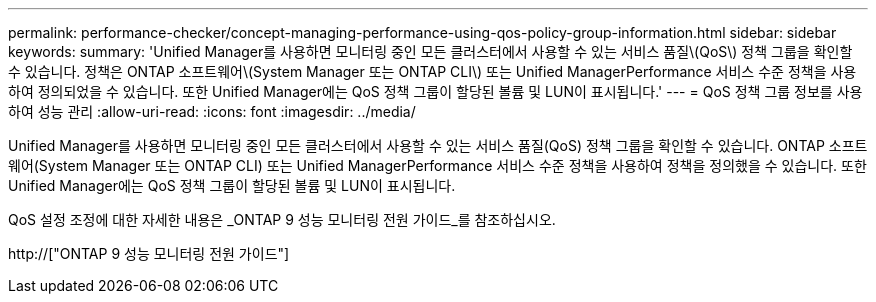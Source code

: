 ---
permalink: performance-checker/concept-managing-performance-using-qos-policy-group-information.html 
sidebar: sidebar 
keywords:  
summary: 'Unified Manager를 사용하면 모니터링 중인 모든 클러스터에서 사용할 수 있는 서비스 품질\(QoS\) 정책 그룹을 확인할 수 있습니다. 정책은 ONTAP 소프트웨어\(System Manager 또는 ONTAP CLI\) 또는 Unified ManagerPerformance 서비스 수준 정책을 사용하여 정의되었을 수 있습니다. 또한 Unified Manager에는 QoS 정책 그룹이 할당된 볼륨 및 LUN이 표시됩니다.' 
---
= QoS 정책 그룹 정보를 사용하여 성능 관리
:allow-uri-read: 
:icons: font
:imagesdir: ../media/


[role="lead"]
Unified Manager를 사용하면 모니터링 중인 모든 클러스터에서 사용할 수 있는 서비스 품질(QoS) 정책 그룹을 확인할 수 있습니다. ONTAP 소프트웨어(System Manager 또는 ONTAP CLI) 또는 Unified ManagerPerformance 서비스 수준 정책을 사용하여 정책을 정의했을 수 있습니다. 또한 Unified Manager에는 QoS 정책 그룹이 할당된 볼륨 및 LUN이 표시됩니다.

QoS 설정 조정에 대한 자세한 내용은 _ONTAP 9 성능 모니터링 전원 가이드_를 참조하십시오.

http://["ONTAP 9 성능 모니터링 전원 가이드"]
